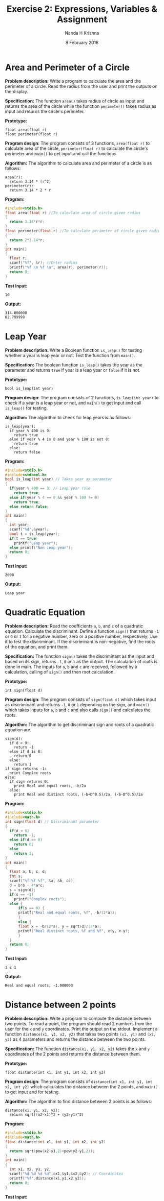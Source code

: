#+TITLE: Exercise 2: Expressions, Variables & Assignment
#+AUTHOR: Nanda H Krishna
#+DATE: 8 February 2018

#+LaTeX_HEADER: \usepackage{palatino}
#+LaTeX_HEADER: \usepackage[top=1in, bottom=1.25in, left=1.25in, right=1.25in]{geometry}
#+LaTeX_HEADER: \usepackage{setspace} \usepackage{parskip}
#+OPTIONS: toc:nil
#+STARTUP: showeverything

#+BEGIN_EXPORT latex
\linespread{1.2}
\setlength{\parindent}{0pt}
#+END_EXPORT
#+PROPERTY: header-args :exports both

* Area and Perimeter of a Circle

*Problem description:* Write a program to calculate the area and the
perimeter of a circle. Read the radius from the user and print the
outputs on the display.

*Specification:*
The function =area()= takes radius of circle as input and returns the
area of the circle while the function =perimeter()= takes radius as
input and returns the circle's perimeter.

*Prototype:*
#+BEGIN_EXAMPLE
float area(float r)
float perimeter(float r)
#+END_EXAMPLE

*Program design:*
The program consists of 3 functions, =area(float r)= to calculate area
of the circle, =perimeter(float r)= to calculate the circle's perimeter
and =main()= to get input and call the functions.

*Algorithm:*
The algorithm to calculate area and perimeter of a circle is as follows:
#+BEGIN_EXAMPLE
area(r):
  return 3.14 * (r^2)
perimeter(r):
  return 3.14 * 2 * r
#+END_EXAMPLE

*Program:*
#+BEGIN_SRC C :cmdline <Area.in
#include<stdio.h>
float area(float r) //To calculate area of circle given radius 
{
  return 3.14*r*r;
}
float perimeter(float r) //To calculate perimeter of circle given radius
{
  return 2*3.14*r;
}
int main()
{
  float r;
  scanf("%f", &r); //Enter radius
  printf("%f \n %f \n", area(r), perimeter(r));
  return 0;
}
#+END_SRC

*Test Input:*
#+BEGIN_EXAMPLE
10
#+END_EXAMPLE

*Output:*
#+RESULTS:
: 314.000000
: 62.799999

* Leap Year

*Problem description:* Write a Boolean function =is_leap()= for testing
whether a year is leap year or not. Test the function from =main()=.

*Specification:*
The boolean function =is_leap()= takes the year as the parameter and
returns =true= if year is a leap year or =false= if it is not.

*Prototype:*
#+BEGIN_EXAMPLE
bool is_leap(int year)
#+END_EXAMPLE

*Program design:*
The program consists of 2 functions, =is_leap(int year)= to check if a
year is a leap year or not, and =main()= to get input and call
=is_leap()= for testing. 

*Algorithm:*
The algorithm to check for leap years is as follows:
#+BEGIN_EXAMPLE
is_leap(year):
  if year % 400 is 0:
    return true
  else if year % 4 is 0 and year % 100 is not 0:
    return true
  else:
    return false
#+END_EXAMPLE

*Program:*
#+BEGIN_SRC C :cmdline <Leap.in
#include<stdio.h>
#include<stdbool.h>
bool is_leap(int year) // Takes year as parameter
{
  if(year % 400 == 0) // Leap year rule
    return true;
  else if(year % 4 == 0 && year % 100 != 0)
    return true;
  else return false;
}
int main()
{
  int year;
  scanf("%d",&year);
  bool t = is_leap(year);
  if(t == true)
    printf("Leap year");
  else printf("Non Leap year");
  return 0;
}
#+END_SRC

*Test Input:*
#+BEGIN_EXAMPLE
2000
#+END_EXAMPLE

*Output:*
#+RESULTS:
: Leap year


* Quadratic Equation

*Problem description:* Read the coefficients =a=, =b=, and =c= of a
quadratic equation. Calculate the discriminant. Define a function
=sign()= that returns =-1= or =0= or =1= for a negative number, zero or a
positive number, respectively. Use it to test the discriminant. If the
discriminant is non-negative, find the roots of the equation, and
print them.

*Specification:*
The function =sign()= takes the discriminant as the input and based on
its sign, returns =-1=, =0= or =1= as the output. The calculation of
roots is done in main. The inputs for =a=, =b= and =c= are received,
followed by =D= calculation, calling of =sign()= and then root calculation.

*Prototype:*
#+BEGIN_EXAMPLE
int sign(float d)
#+END_EXAMPLE

*Program design:*
The program consists of =sign(float d)= which takes input as
discriminant and returns =-1=, =0= or =1= depending on the sign, and
=main()= which takes inputs for =a=, =b= and =c= and also calls
=sign()= and calculates the roots.

*Algorithm:*
The algorithm to get discriminant sign and roots of a quadratic
equation are:
#+BEGIN_EXAMPLE
sign(d):
  if d < 0:
    return -1
  else if d is 0:
    return 0
  else:
    return 1
if sign returns -1:
  print Complex roots
else:
  if sign returns 0:
    print Real and equal roots, -b/2a
  else:
    print Real and distinct roots, (-b+D^0.5)/2a, (-b-D^0.5)/2a
#+END_EXAMPLE

*Program:*
#+BEGIN_SRC C :cmdline <Quad.in :includes <math.h>
#include<stdio.h>
#include<math.h>
int sign(float d) // Discriminant parameter
{
  if(d < 0)
    return -1;
  else if(d == 0)
    return 0;
  else 
    return 1;
}
int main()
{
  float a, b, c, d;
  int s;
  scanf("%f %f %f", &a, &b, &c);
  d = b*b - 4*a*c;
  s = sign(d);
  if(s == -1)
    printf("Complex roots");
  else {
      if(s == 0) {
	  printf("Real and equal roots, %f", -b/(2*a));
      }
      else {
	  float x = -b/(2*a), y = sqrt(d)/(2*a);
	  printf("Real distinct roots, %f and %f", x+y, x-y);
      }
  } 
  return 0;
}
#+END_SRC

*Test Input:*
#+BEGIN_EXAMPLE
1 2 1
#+END_EXAMPLE

*Output:*
#+RESULTS:
: Real and equal roots, -1.000000

* Distance between 2 points

*Problem description:* Write a program to compute the distance between
two points. To read a point, the program should read 2 numbers from
the user for the =x= and =y= coordinates. Print the output on the
stdout. Implement a function =distance(x1, y1, x2, y2)= that takes two
points =(x1, y1)= and =(x2, y2)= as 4 parameters and returns the distance
between the two points.

*Specification:*
The function =distance(x1, y1, x2, y2)= takes the =x= and =y=
coordinates of the 2 points and returns the distance between them.

*Prototype:*
#+BEGIN_EXAMPLE
float distance(int x1, int y1, int x2, int y2)
#+END_EXAMPLE

*Program design:*
The program consists of =distance(int x1, int y1, int x2, int y2)= which
calculates the distance between the 2 points, and =main()= to get
input and for testing.

*Algorithm:*
The algorithm to find distance between 2 points is as follows:
#+BEGIN_EXAMPLE
distance(x1, y1, x2, y2):
  return sqrt((x2-x1)^2 + (y2-y1)^2)
#+END_EXAMPLE

*Program:*
#+BEGIN_SRC C :cmdline <Pt.in :libs -lm
#include<stdio.h>
#include<math.h>
float distance(int x1, int y1, int x2, int y2)
{
  return sqrt(pow(x2-x1,2)+pow(y2-y1,2));
}
int main()
{
  int x1, x2, y1, y2;
  scanf("%d %d %d %d",&x1,&y1,&x2,&y2); // Coordinates
  printf("%f",distance(x1,y1,x2,y2));
  return 0;
}
#+END_SRC

*Test Input:*
#+BEGIN_EXAMPLE
2 1 1 2
#+END_EXAMPLE

*Output:*
#+RESULTS:
: 1.414214

* Swap 2 variables

*Problem description:* Initialize two variables with values read from
the user and exchange (swap) their contents. Print them before and
after the swap.

*Specification:*
The swapping of the 2 numbers is done in =main()=, with inputs from
=stdin= and the outputs being the numbers before and after the process.

*Program design:*
The program consists of =main()= which gets the input of 2 numbers
from =stdin=, swaps them and prints them on =stdout=. 

*Algorithm:*
The algorithm to swap 2 numbers is as follows:
#+BEGIN_EXAMPLE
temp = a
a = b
b = temp
#+END_EXAMPLE

*Program:*
#+BEGIN_SRC C :cmdline <Swap.in
#include<stdio.h>
int main()
{
  int a, b;
  scanf("%d %d",&a,&b);
  int t = a; //Temporary t
  a = b;
  b = t;
  printf("%d %d",a,b);
  return 0;
}
#+END_SRC

*Test Input:*
#+BEGIN_EXAMPLE
2 3
#+END_EXAMPLE

*Output:*
#+RESULTS:
: 2 3
: 3 2

* Circulate numbers

*Problem description:* Read four numbers =a=, =b=, =c=, =d= from
=stdin=. Circulate them so that =a= gets the value of =b=, and so on:
a <- b <- c <- d <- a

*Specification:*
The inputs are the 4 numbers to circulate, the output is the numbers
after circulation, all carried out in =main()=.

*Program design:*
The program consists of =main()= which gets the input from =stdin=,
circulates the numbers and prints them on =stdout=.

*Algorithm:*
The algorithm to circulate 4 numbers is as follows:
#+BEGIN_EXAMPLE
t = a
a = b
b = c
c = d
d = t
#+END_EXAMPLE

*Program:*
#+BEGIN_SRC C :cmdline <Circulate.in
#include<stdio.h>
int main()
{
  int a, b, c, d;
  scanf("%d %d %d %d",&a,&b,&c,&d);
  int t = a; // Temporary
  a = b;
  b = c;
  c = d;
  d = t;
  printf("%d %d %d %d",a,b,c,d);
  return 0;
}
#+END_SRC

*Test Input:*
#+BEGIN_EXAMPLE
2 3 4 5
#+END_EXAMPLE

*Output:*
#+RESULTS:
: 3 4 5 2

* Rearrange 3 numbers

*Problem description:* Read three numbers =a, b, c= from =stdin=. Write
a program to rearrange them so that =a < b < c=.

*Specification:*
Input of 3 numbers is received from =stdin= and the output is the
numbers rearranged as per the given condition.

*Program design:*
The program consists of =main()= which receives inputs from =stdin=,
rearranges the numbers and prints output on =stdout=.

*Algorithm:*
The algorithm to rearrange 3 numbers in ascending order is as follows:
#+BEGIN_EXAMPLE
if a > b:
  swap a & b
if a > c:
  swap a & c
if b > c:
  swap b & c
#+END_EXAMPLE

*Program:*
#+BEGIN_SRC C :cmdline <Rearr.in
#include<stdio.h>
// Rearrange 3 numbers as a < b < c.
int main()
{
  int a, b, c, t;
  scanf("%d %d %d", &a, &b, &c);
  if(a > b) {
    t = a; a = b; b = t;
  }
  if(a > c) {
    t = a; a = c; c = t;
  }
  if(b > c) {
    t = b; b = c; c = t;
  }
  printf("%d %d %d", a, b, c);
  return 0;
}
#+END_SRC

*Test Input:*
#+BEGIN_EXAMPLE
4 2 9
#+END_EXAMPLE

*Output:*
#+RESULTS:
: 2 4 9

* Rearrange 3 numbers in an array

*Problem description:* Fill an array of 3 numbers with numbers read
from =stdin=. Write a program to rearrange them so that =a[0] < a[1] < a[2]=.

*Specification:*
Input of 3 numbers is received from =stdin= and the output is the
numbers rearranged as per the given condition.

*Program design:*
The program consists of =main()= which receives inputs from =stdin=,
rearranges the numbers in the array and prints output on =stdout=.

*Algorithm:*
The algorithm to rearrange 3 numbers in ascending order is as follows:
#+BEGIN_EXAMPLE
if a[0] > a[1]:
  swap a[0] & a[1]
if a[0] > a[2]:
  swap a[0] & a[2]
if a[1] > a[2]:
  swap a[1] & a[2]
#+END_EXAMPLE

*Program:*
#+BEGIN_SRC C :cmdline <Rearra.in
#include<stdio.h>
// Rearrange 3 numbers in the array
int main()
{
  int a[3], t;
  scanf("%d %d %d", &a[0], &a[1], &a[2]);
  if(a[0] > a[1]) {
    t = a[0]; a[0] = a[1]; a[1] = t;
  }
  if(a[0] > a[2]) {
    t = a[0]; a[0] = a[2]; a[2] = t;
  }
  if(a[1] > a[2]) {
    t = a[1]; a[1] = a[2]; a[2] = t;
  }
  printf("%d %d %d", a[0], a[1], a[2]);
  return 0;
}
#+END_SRC

*Test Input:*
#+BEGIN_EXAMPLE
7 6 8
#+END_EXAMPLE

*Output:*
#+RESULTS:
: 6 7 8
